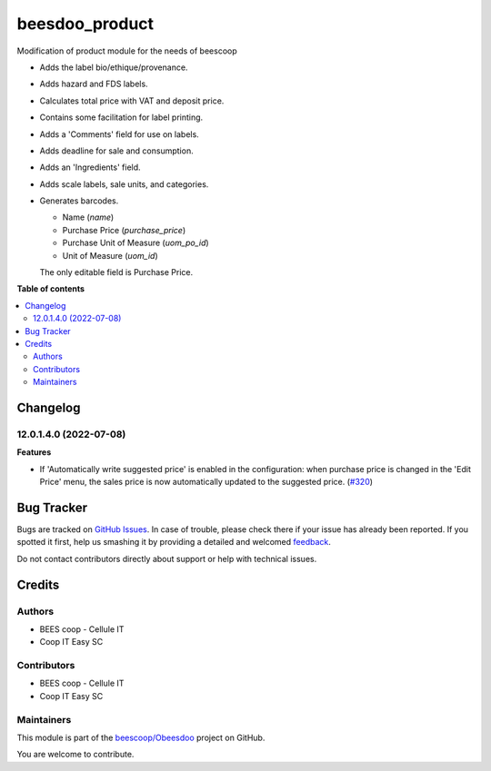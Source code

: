 ===============
beesdoo_product
===============

.. !!!!!!!!!!!!!!!!!!!!!!!!!!!!!!!!!!!!!!!!!!!!!!!!!!!!
   !! This file is generated by oca-gen-addon-readme !!
   !! changes will be overwritten.                   !!
   !!!!!!!!!!!!!!!!!!!!!!!!!!!!!!!!!!!!!!!!!!!!!!!!!!!!

.. |badge1| image:: https://img.shields.io/badge/maturity-Beta-yellow.png
    :target: https://odoo-community.org/page/development-status
    :alt: Beta
.. |badge2| image:: https://img.shields.io/badge/licence-AGPL--3-blue.png
    :target: http://www.gnu.org/licenses/agpl-3.0-standalone.html
    :alt: License: AGPL-3
.. |badge3| image:: https://img.shields.io/badge/github-beescoop%2FObeesdoo-lightgray.png?logo=github
    :target: https://github.com/beescoop/Obeesdoo/tree/12.0/beesdoo_product
    :alt: beescoop/Obeesdoo

|badge1| |badge2| |badge3| 

Modification of product module for the needs of beescoop

- Adds the label bio/ethique/provenance.
- Adds hazard and FDS labels.
- Calculates total price with VAT and deposit price.
- Contains some facilitation for label printing.
- Adds a 'Comments' field for use on labels.
- Adds deadline for sale and consumption.
- Adds an 'Ingredients' field.
- Adds scale labels, sale units, and categories.
- Generates barcodes.

  - Name (`name`)
  - Purchase Price (`purchase_price`)
  - Purchase Unit of Measure (`uom_po_id`)
  - Unit of Measure (`uom_id`)

  The only editable field is Purchase Price.

**Table of contents**

.. contents::
   :local:

Changelog
=========

12.0.1.4.0 (2022-07-08)
~~~~~~~~~~~~~~~~~~~~~~~

**Features**

- If 'Automatically write suggested price' is enabled in the configuration: when
  purchase price is changed in the 'Edit Price' menu, the sales price is now
  automatically updated to the suggested price. (`#320 <https://github.com/beescoop/Obeesdoo/issues/320>`_)

Bug Tracker
===========

Bugs are tracked on `GitHub Issues <https://github.com/beescoop/Obeesdoo/issues>`_.
In case of trouble, please check there if your issue has already been reported.
If you spotted it first, help us smashing it by providing a detailed and welcomed
`feedback <https://github.com/beescoop/Obeesdoo/issues/new?body=module:%20beesdoo_product%0Aversion:%2012.0%0A%0A**Steps%20to%20reproduce**%0A-%20...%0A%0A**Current%20behavior**%0A%0A**Expected%20behavior**>`_.

Do not contact contributors directly about support or help with technical issues.

Credits
=======

Authors
~~~~~~~

* BEES coop - Cellule IT
* Coop IT Easy SC

Contributors
~~~~~~~~~~~~

* BEES coop - Cellule IT
* Coop IT Easy SC

Maintainers
~~~~~~~~~~~

This module is part of the `beescoop/Obeesdoo <https://github.com/beescoop/Obeesdoo/tree/12.0/beesdoo_product>`_ project on GitHub.

You are welcome to contribute.
